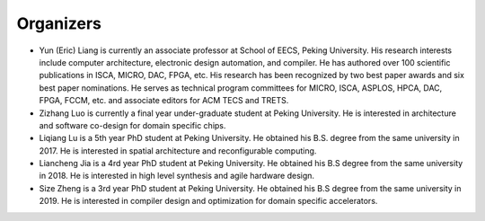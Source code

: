 ====
Organizers
====

-  Yun (Eric) Liang is currently an associate professor at School of EECS, Peking University. His research interests include computer architecture, electronic design automation, and compiler. He has authored over 100 scientific publications in ISCA, MICRO, DAC, FPGA, etc. His research has been recognized by two best paper awards and six best paper nominations. He serves as technical program committees for MICRO, ISCA, ASPLOS, HPCA, DAC, FPGA, FCCM, etc. and associate editors for ACM TECS and TRETS.
-  Zizhang Luo is currently a final year under-graduate student at Peking University. He is interested in architecture and software co-design for domain specific chips. 
-  Liqiang Lu is a 5th year PhD student at Peking University. He obtained his B.S. degree from the same university in 2017. He is interested in spatial architecture and reconfigurable computing. 
- Liancheng Jia is a 4rd year PhD student at Peking University. He obtained his B.S degree from the same university in 2018. He is interested in high level synthesis and agile hardware design.
-  Size Zheng is a 3rd year PhD student at Peking University. He obtained his B.S degree from the same university in 2019. He is interested in compiler design and optimization for domain specific accelerators. 

